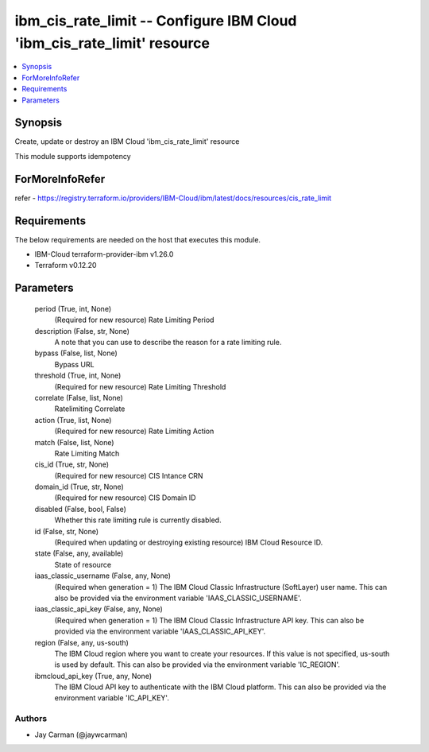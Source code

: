 
ibm_cis_rate_limit -- Configure IBM Cloud 'ibm_cis_rate_limit' resource
=======================================================================

.. contents::
   :local:
   :depth: 1


Synopsis
--------

Create, update or destroy an IBM Cloud 'ibm_cis_rate_limit' resource

This module supports idempotency


ForMoreInfoRefer
----------------
refer - https://registry.terraform.io/providers/IBM-Cloud/ibm/latest/docs/resources/cis_rate_limit

Requirements
------------
The below requirements are needed on the host that executes this module.

- IBM-Cloud terraform-provider-ibm v1.26.0
- Terraform v0.12.20



Parameters
----------

  period (True, int, None)
    (Required for new resource) Rate Limiting Period


  description (False, str, None)
    A note that you can use to describe the reason for a rate limiting rule.


  bypass (False, list, None)
    Bypass URL


  threshold (True, int, None)
    (Required for new resource) Rate Limiting Threshold


  correlate (False, list, None)
    Ratelimiting Correlate


  action (True, list, None)
    (Required for new resource) Rate Limiting Action


  match (False, list, None)
    Rate Limiting Match


  cis_id (True, str, None)
    (Required for new resource) CIS Intance CRN


  domain_id (True, str, None)
    (Required for new resource) CIS Domain ID


  disabled (False, bool, False)
    Whether this rate limiting rule is currently disabled.


  id (False, str, None)
    (Required when updating or destroying existing resource) IBM Cloud Resource ID.


  state (False, any, available)
    State of resource


  iaas_classic_username (False, any, None)
    (Required when generation = 1) The IBM Cloud Classic Infrastructure (SoftLayer) user name. This can also be provided via the environment variable 'IAAS_CLASSIC_USERNAME'.


  iaas_classic_api_key (False, any, None)
    (Required when generation = 1) The IBM Cloud Classic Infrastructure API key. This can also be provided via the environment variable 'IAAS_CLASSIC_API_KEY'.


  region (False, any, us-south)
    The IBM Cloud region where you want to create your resources. If this value is not specified, us-south is used by default. This can also be provided via the environment variable 'IC_REGION'.


  ibmcloud_api_key (True, any, None)
    The IBM Cloud API key to authenticate with the IBM Cloud platform. This can also be provided via the environment variable 'IC_API_KEY'.













Authors
~~~~~~~

- Jay Carman (@jaywcarman)

